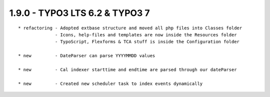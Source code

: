 
1.9.0 - TYPO3 LTS 6.2 & TYPO3 7
--------------------------------

::

	* refactoring - Adopted extbase structure and moved all php files into Classes folder 
	              - Icons, help-files and templates are now inside the Resources folder
	              - TypoScript, Flexforms & TCA stuff is inside the Configuration folder

	* new         - DateParser can parse YYYYMMDD values

	* new         - Cal indexer starttime and endtime are parsed through our dateParser

	* new         - Created new scheduler task to index events dynamically

